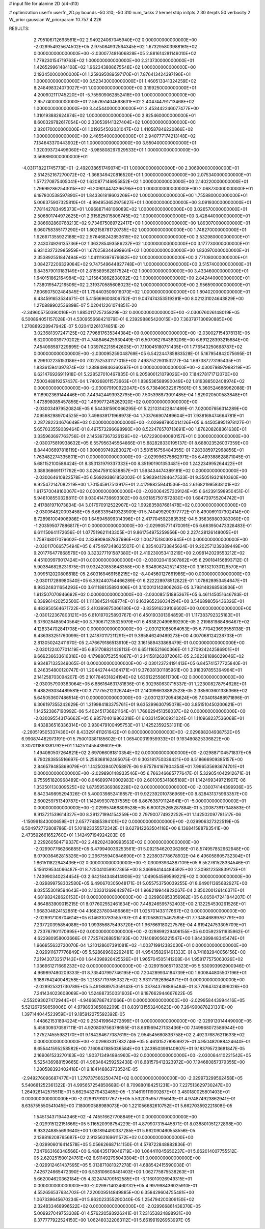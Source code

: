 # input file for alanine 2D (d4-d13)

# optimization
userfn       userfn_2D.py
bounds       -50 310; -50 310
num_tasks    2
kernel       stdp
initpts      2 30
iterpts      50
verbosity    2
W_prior      gaussian
W_priorparam 10.757 4.226



RESULTS:
  2.795106712693561E+02  2.949224067045940E+02  0.000000000000000E+00      -2.029954925674502E+05
  2.975084932564345E+02  1.673295803988161E+02  0.000000000000000E+00      -2.030077481606828E+05
  2.881614281149010E+02  1.779230154719763E+02  1.000000000000000E+00       2.213730000000000E+01
  1.426529961484108E+02  1.962343808675548E+02  1.000000000000000E+00       2.193450000000000E+01
  1.259395089597170E+01  7.876413424397190E+01  1.000000000000000E+00       3.523430000000000E+01
  1.460513341324259E+02  8.248498324073027E+01  1.000000000000000E+00       3.199250000000000E+01
  4.200902111745220E+01 -5.755609062852418E+00  1.000000000000000E+00       2.657740000000000E+01
  2.567851404663631E+02  2.404744791713468E+02  1.000000000000000E+00       3.445440000000000E+01
  2.453442246077477E+00  1.310193882624974E+02  1.000000000000000E+00       2.825460000000000E+01
  8.600329782617054E+00  2.330539141327404E+02  1.000000000000000E+00       2.820170000000000E+01
  1.019254502031047E+02  1.410587846220866E+02  1.000000000000000E+00       2.465540000000000E+01
  2.940777174213148E+02  7.134643370443902E+01  1.000000000000000E+00       3.550400000000000E+01
  1.320393724496060E+02 -3.985808267929533E+01  1.000000000000000E+00       3.569890000000000E+01
 -4.031718221745778E+01 -2.492038651749074E+01  1.000000000000000E+00       2.306900000000000E+01
  2.514252167270072E+02 -1.368349420816520E+01  1.000000000000000E+00       2.075340000000000E+01
  1.577270875405041E+02  1.620877146955852E+02  1.000000000000000E+00       2.140220000000000E+01
  1.796992862543015E+02 -6.209014474266795E+00  1.000000000000000E+00       2.068730000000000E+01
  6.197800538597890E+01  1.843361818603269E+02  1.000000000000000E+00       1.755880000000000E+01
  5.006375907325810E+01 -4.994953652975627E+01  1.000000000000000E+00       3.091930000000000E+01
  7.781142783495373E+01  1.096887148106089E+02  1.000000000000000E+00       3.026570000000000E+01
  2.506801744972625E+01  2.915825015806745E+02  1.000000000000000E+00       3.428440000000000E+01
  2.086682860768213E+02  9.734675089722417E+00  1.000000000000000E+00       1.893070000000000E+01
  6.060758355177290E+01  1.802158781720735E+02  1.000000000000000E+00       1.748270000000000E+01
  1.926971355922188E+02  2.576468242853615E+02  1.000000000000000E+00       3.532980000000000E+01
  2.243074926135736E+02  1.363285493586237E+02  1.000000000000000E+00       3.177730000000000E+01
  6.931032732985959E+01  1.670258344699961E+02  1.000000000000000E+00       1.830970000000000E+01
  2.353892551847494E+02  1.041119397676682E+02  1.000000000000000E+00       3.771080000000000E+01
  3.084272206329084E+02  9.747549644827748E+01  1.000000000000000E+00       3.515740000000000E+01
  9.843579010183149E+01  2.815589562817524E+02  1.000000000000000E+00       3.433460000000000E+01
  1.640151862164984E+02  1.215643862838092E+02  1.000000000000000E+00       2.842440000000000E+01
  1.738019547216506E+02  2.319370585608023E+02  1.000000000000000E+00       2.956590000000000E+01
  7.806907502484545E+01  1.794403506016070E+02  1.000000000000000E+00       1.804020000000000E+01       6.434591653534671E-01  5.415669600806752E-01       9.047474353519291E+00  8.021231024643829E+00  1.270889902536898E-07  5.020412261074851E-20
 -2.349605750390016E+01  1.885011725735829E+02  0.000000000000000E+00      -2.030076026148019E+05       6.500894051157028E-01  4.530955668421079E-01       6.239298865420015E+00  7.363797130690885E+00  1.270889228947942E-07  5.020412261074851E-20
  3.023681397247125E+02  7.796817635344384E+00  0.000000000000000E+00      -2.030027154378131E+05       6.320000039770202E-01  4.748846425930449E-01       6.507062764389206E+00  6.691228393215684E+00  7.454098587229895E-04  1.039762215542605E+01
  7.110045180751435E+01  1.776543250668787E+02  0.000000000000000E+00      -2.030095259048769E+05       6.542244785883528E-01  5.167954842075695E-01       6.299102235153186E+00  7.027525331177015E+00  7.498752293153277E-04  1.697387273195435E+01
  1.833615941397874E+02  1.238849846360397E+01  0.000000000000000E+00      -2.030079897988219E+05       6.621476926911918E-01  5.228527010467835E-01       6.205800121079026E+00  7.184278171712070E+00  7.500348819257437E-04  1.740268011573663E+01
  1.838536588990049E+02  1.819388502408974E+02  0.000000000000000E+00      -2.030079190922047E+05       6.738406322675601E-01  5.360524686962088E-01       6.118902369144446E+00  7.443424493932795E+00  7.505398873091485E-04  1.829020500583848E+01
  1.473898085457856E+02  1.499977245262920E+02  0.000000000000000E+00      -2.030034979520824E+05       6.544381590066295E-01  5.221031422841489E-01       7.020007656314289E+00  7.095982989704525E+00  7.498639171968973E-04  1.703766907489604E+01
  7.938169474664781E+01  2.287282234676649E+02  0.000000000000000E+00      -2.029987865014126E+05       6.445058951978127E-01  5.657033559039464E-01       8.497573296698990E+00  8.522476570713691E+00  1.876208268361630E+01  3.335963697763756E-01
  2.145397367326129E+02 -1.672290040080157E+01  0.000000000000000E+00      -2.030075819938632E+05       6.557956345564866E-01  5.882828330195137E-01       8.688023526037359E+00  8.844406697818119E+00  1.900609749283027E+01  3.581516756484355E-01
  7.283085972968856E+01  1.763482274335801E+01  0.000000000000000E+00      -2.029996375862971E+05       6.489388628871045E-01  5.681152100586424E-01       8.353131979337332E+00  8.351901901353481E+00  1.242234995264422E+01  3.389368691171792E+00
  3.026475910538857E+01  1.593434474389181E+02  0.000000000000000E+00      -2.030064610922578E+05       6.569293861852002E-01  5.983941284647533E-01       9.350519321610360E+00  8.925472147082219E+00  1.701545917513917E+01  2.417988259441536E-04
  2.616821995838101E+02  1.917570048160067E+02  0.000000000000000E+00      -2.030064257309124E+05       6.642391598950451E-01  5.948108550328811E-01       9.030414736693302E+00  8.931857501572830E+00  1.684739755204742E+01  2.417881971073834E-04
  3.017970912522907E+02  1.992835987681478E+02  0.000000000000000E+00      -2.030064820093458E+05       6.663395419323909E-01  5.740499290977772E-01       8.490069107302414E+00  8.728981004906986E+00  1.645945896314396E+01  2.417704592383535E-04
  5.356369803083060E+00 -1.203595077886817E+01  0.000000000000000E+00      -2.029905771470091E+05       6.663950473328483E-01  6.611150641172656E-01       1.077519621143305E+01  9.861754975259956E+00  2.227428126148005E+01  1.759748017079602E-04
  2.339909487837996E+02  1.004715180302645E+01  0.000000000000000E+00      -2.030117066575494E+05       6.475497348635507E-01  6.335403733845624E-01       9.202571239389449E+00  9.201776477868579E+00  3.323277191587380E+01  2.419230053413219E+00
  2.098142029553212E+02  4.451009979017424E+01  0.000000000000000E+00      -2.030020419507862E+05       6.290184156893712E-01  5.903846828231675E-01       9.932420853648358E+00  8.634806242521433E+00  3.161321030128570E+01  3.099512020808818E-05
  2.603169469158215E+02 -8.404560127661986E+00  0.000000000000000E+00      -2.030117286980540E+05       6.392440754466289E-01  6.222228978512822E-01       1.078628953454647E+01  8.983248311654293E+00  3.611188135893406E+01  3.100013142806263E-05
  3.798148268563936E+01  1.912507070946692E+02  0.000000000000000E+00      -2.030085151895367E+05       6.461145051646783E-01  6.339961420252500E-01       1.111384521488774E+01  9.163965236034294E+00  3.546898056436326E+01  6.482950564671722E-05
  2.410399875066180E+02 -3.835916239106602E+00  0.000000000000000E+00      -2.030122367803121E+05       6.610197025893767E-01  6.450190301364859E-01       1.117383792325183E+01  9.376028485940564E+00  3.790671235325979E+01  6.483820499869290E-05
  2.219881988486467E+02  4.128334702841708E+00  0.000000000000000E+00      -2.030121085064053E+05       6.770423699558138E-01  6.436383251760099E-01       1.241870117211291E+01  9.385846249489273E+00  4.007068124228733E+01  2.813050242411670E-05
  2.476679186513910E+02  3.161589433868479E-01  0.000000000000000E+00      -2.030122407701419E+05       6.851708821429113E-01  6.651116521660366E-01       1.270924242586901E+01  9.669236633616316E+00  4.179880752554887E+01  2.141581262072061E-05
  2.362381896029046E+02  9.934871335349065E-01  0.000000000000000E+00      -2.030123724191413E+05       6.845741577725840E-01  6.246354800120747E-01       1.204427444364171E+01  9.376081301185961E+00  3.918397855364964E+01  2.141258703094207E-05
  2.101784631824194E+02  1.636122558611730E+02  0.000000000000000E+00      -2.030057909383064E+05       6.886164631781836E-01  6.302980630715337E-01       1.223008278754628E+01  9.488263034489581E+00  3.717755212326744E+01  2.140996638882523E-05
  2.385603601336366E+02  5.645053607486514E-01  0.000000000000000E+00      -2.030123720543624E+05       7.034018488971896E-01  6.306197355242629E-01       1.219984183375761E+01  9.635299630795078E+00  3.851510450200621E+01  1.142523867190992E-06
  5.402451736621164E+01  1.768629451358037E+02  0.000000000000000E+00      -2.030095543176662E+05       6.985704019863318E-01  6.033145900921024E-01       1.110968237536068E+01  9.433836516336314E+00  3.930479100495753E+01  1.142523592531011E-06
 -2.260519505337436E+01  8.433291411261642E+01  0.000000000000000E+00      -2.029888204938752E+05       6.990874482973191E-01  5.750010381185602E-01       1.065400319959933E+01  9.193480825336822E+00  3.307011863381792E+01  1.142511455439601E-06
  1.494080507264821E+02  2.697066081810354E+02  0.000000000000000E+00      -2.029887104571837E+05       6.790283855516697E-01  5.256368162465075E-01       9.303181750336421E+00  8.518666909385157E+00  2.846579485869079E+01  1.142503940705897E-06
  9.975794167804354E+01  7.996535693674701E+01  0.000000000000000E+00      -2.029890148933546E+05       6.766346685777647E-01  5.329054042912671E-01       9.755951820968489E+00  8.646899740002983E+00  2.601005341885189E+01  1.142499349721907E-06
  1.353501130309525E+02  1.873595369389228E+02  0.000000000000000E+00      -2.030074144399936E+05       6.842349895294326E-01  5.400039852416857E-01       9.922392010736969E+00  8.828431375993357E+00  2.600259751349787E+01  1.142499307837535E-06
  8.867638791124841E+01 -5.000000000000000E+01  0.000000000000000E+00      -2.029957468809528E+05       6.600125265287884E-01  5.200873917348583E-01       8.913721539614327E+00  8.291271994154259E+00  2.797900774922252E+01  1.142502097781517E-06
 -1.150991843000659E+01  2.657774885394101E+02  0.000000000000000E+00      -2.029906327322519E+05       6.504972772808786E-01  5.101823355572342E-01       8.627912263504118E+00  8.136841588793541E+00  2.473592661652760E+01  1.142497194924203E-06
  2.229260584719337E+02  2.482024380993563E+02  0.000000000000000E+00      -2.029907766266885E+05       6.479940036253561E-01  5.092154620306266E-01       8.574957852662948E+00  8.079036462815326E+00  2.296755940846690E+01  3.223803778678902E-04
  6.496058605732304E+01  1.861511822843436E+02  0.000000000000000E+00      -2.030093934387109E+05       6.552761528334546E-01  5.156129534066487E-01       8.725041059927365E+00  8.246964144484592E+00  2.309812358839173E+01  1.743990340234454E-03
  2.642184348414906E+02  1.049054569599221E+02  0.000000000000000E+00      -2.029899758302580E+05       6.490670305048171E-01  5.055753750039255E-01       8.649011365682927E+00  8.025553019594643E+00  2.103331269642974E+01  1.968219944822067E-04
  2.850200126146371E+01  4.681982428620153E+01  0.000000000000000E+00      -2.029960853356962E+05       6.065047241844207E-01  4.864883909015215E-01       8.077602552461634E+00  7.448246595752403E+00  2.132254530261526E+01  1.968304824152881E-04
  4.168237800486866E+01  1.025701433117667E+02  0.000000000000000E+00      -2.029917108704614E+05       6.146310783555767E-01  4.620588025467585E-01       7.734846899767791E+00  7.237720395854088E+00  1.993856875493720E+01  1.967669180227576E-04
  4.619424753305709E+01  2.733767901170995E+02  0.000000000000000E+00      -2.029899229406155E+05       6.005923511635962E-01  4.622980958003666E-01       7.725742688518193E+00  7.114089056221547E+00  1.844389848345474E+01  1.966955632720070E-04
  1.210128607391081E+02 -1.003719912383030E+01  0.000000000000000E+00      -2.029911677776849E+05       5.528689602292481E-01  4.954358261491333E-01       8.741682940056156E+00  7.219430732517143E+00  1.644398926425526E+01  1.965704505141208E-04
  1.958177575063026E+02  1.036961271669233E+02  0.000000000000000E+00      -2.029915065719323E+05       5.530993992900946E-01  4.969897480209333E-01       8.735407997746195E+00  7.204289934184739E+00  1.600844805507196E+01  9.188764240048258E-05
  1.218377197650327E+02  3.931171926964971E+01  0.000000000000000E+00      -2.029925321730789E+05       5.491888975359143E-01  5.037843798895484E-01       8.770647424396026E+00  7.241434023608069E+00  1.524887350031603E+01  9.187662944667622E-05
 -2.552093027472944E+01 -4.946687867431066E+01  0.000000000000000E+00      -2.029958443994416E+05       5.521267950659006E-01  4.979893385802209E-01       8.839131553240623E+00  7.264990878231331E+00  1.397144044523959E+01  9.185912275592392E-05
  1.448621531894224E+02  9.253419964272899E+01  0.000000000000000E+00      -2.029912014449000E+05       5.459309370597111E-01  4.920809756378655E-01       8.661569427133436E+00  7.149968072586944E+00  1.275274555982170E+01  9.184284677087619E-05
  2.954545660836758E+02  2.492376876211633E+02  0.000000000000000E+00      -2.029933317832746E+05       5.461315278959922E-01  4.950482088424640E-01       8.655441595258582E+00  7.160947885036584E+00  1.243850396140807E+01  9.183795723681847E-05
  2.169061523270163E+02  1.903713494894960E+02  0.000000000000000E+00      -2.030064410221542E+05       5.525436988159665E-01  4.963484259252438E-01       8.681579412323972E+00  7.194680857379355E+00  1.280588393402418E+01  9.184148863733524E-05
 -2.949276096687477E+01  1.279737566250474E+02  0.000000000000000E+00      -2.029973299562458E+05       5.540681252361322E-01  4.995657254850689E-01       8.709880184251231E+00  7.227513629730247E+00  1.264926142575511E+01  5.662943279432485E-05
 -1.314619111909267E+01  3.480180025801403E+01  0.000000000000000E+00      -2.029917910177677E+05       5.532035957795643E-01  4.974874923862941E-01       8.635755550541045E+00  7.180090588989073E+00  1.221056682610752E+01  5.662703592221808E-05
  1.545134371944346E+02 -4.745516627708849E+01  0.000000000000000E+00      -2.029915122151666E+05       5.116520998754229E-01  4.879907315445871E-01       8.038801051272898E+00  6.933248855693640E+00  1.081894490337285E+01  5.662090460558556E-05
  2.139816208765687E+02  2.912563169611572E+02  0.000000000000000E+00      -2.029906016414578E+05       5.056626687141150E-01  4.578722848882836E-01       7.347663166348566E+00  6.488435179046719E+00  1.064411045650237E+01  5.662014007755512E-05
  2.620251500124761E+02  6.611492795043804E+01  0.000000000000000E+00      -2.029912461437595E+05       5.013871081027278E-01  4.688542415590008E-01       7.426724665472390E+00  6.538106608481403E+00  1.062775875538263E+01  5.662004620362184E-05
  4.322474709162585E+01 -3.116010926949315E+01  0.000000000000000E+00      -2.029971402460132E+05       4.997998436025910E-01  4.552656537634702E-01       7.220009514849885E+00  6.358429604755481E+00  1.067339645670234E+01  5.662023355290040E-05
  1.254794200309150E+02  2.324833468996522E+02  0.000000000000000E+00      -2.029966861438370E+05       5.009927049753308E-01  4.576220593926241E-01       7.231653824898931E+00  6.377777922524150E+00  1.062480322063112E+01  5.661991926953997E-05